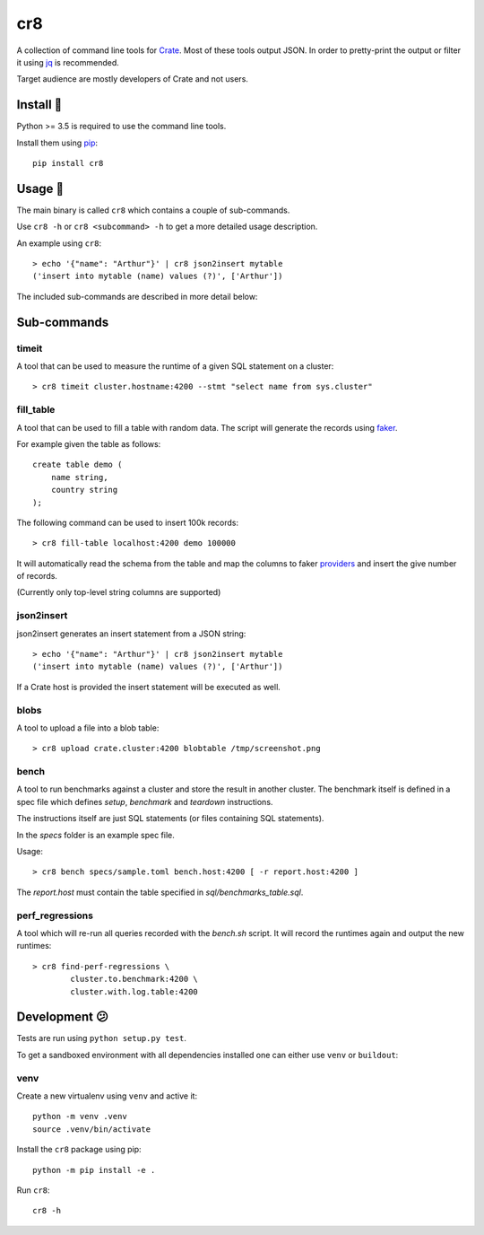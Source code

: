 ===
cr8
===

.. image:: https://travis-ci.org/mfussenegger/cr8.svg?branch=master
    :target: https://travis-ci.org/mfussenegger/cr8
    :alt: travis-ci

.. image:: https://img.shields.io/pypi/wheel/cr8.svg
    :target: https://pypi.python.org/pypi/cr8/
    :alt: Wheel

.. image:: https://img.shields.io/pypi/v/cr8.svg
   :target: https://pypi.python.org/pypi/cr8/
   :alt: PyPI Version

.. image:: https://img.shields.io/pypi/pyversions/cr8.svg
   :target: https://pypi.python.org/pypi/cr8/
   :alt: Python Version

A collection of command line tools for `Crate <https://github.com/crate/crate>`_.
Most of these tools output JSON. In order to pretty-print the output or filter
it using `jq`_  is recommended.

Target audience are mostly developers of Crate and not users.

Install 💾
==========

Python >= 3.5 is required to use the command line tools.

Install them using `pip <https://pip.pypa.io/en/stable/>`_::

    pip install cr8

Usage 🎠
========

The main binary is called ``cr8`` which contains a couple of sub-commands.

Use ``cr8 -h`` or ``cr8 <subcommand> -h`` to get a more detailed usage
description.

An example using ``cr8``::

    > echo '{"name": "Arthur"}' | cr8 json2insert mytable
    ('insert into mytable (name) values (?)', ['Arthur'])

The included sub-commands are described in more detail below:

Sub-commands
============

timeit
------

A tool that can be used to measure the runtime of a given SQL statement on a
cluster::

    > cr8 timeit cluster.hostname:4200 --stmt "select name from sys.cluster"

fill_table
----------

A tool that can be used to fill a table with random data. The script will
generate the records using `faker <https://github.com/joke2k/faker>`_.

For example given the table as follows::

    create table demo (
        name string,
        country string
    );

The following command can be used to insert 100k records::

    > cr8 fill-table localhost:4200 demo 100000

It will automatically read the schema from the table and map the columns to
faker `providers
<http://fake-factory.readthedocs.org/en/latest/providers.html>`_ and insert the
give number of records.

(Currently only top-level string columns are supported)

json2insert
-----------

json2insert generates an insert statement from a JSON string::

    > echo '{"name": "Arthur"}' | cr8 json2insert mytable
    ('insert into mytable (name) values (?)', ['Arthur'])

If a Crate host is provided the insert statement will be executed as well.

blobs
------

A tool to upload a file into a blob table::

    > cr8 upload crate.cluster:4200 blobtable /tmp/screenshot.png

bench
-----

A tool to run benchmarks against a cluster and store the result in another
cluster. The benchmark itself is defined in a spec file which defines `setup`,
`benchmark` and `teardown` instructions.

The instructions itself are just SQL statements (or files containing SQL
statements).

In the `specs` folder is an example spec file.

Usage::

    > cr8 bench specs/sample.toml bench.host:4200 [ -r report.host:4200 ]


The `report.host` must contain the table specified in `sql/benchmarks_table.sql`.

perf_regressions
----------------

A tool which will re-run all queries recorded with the `bench.sh` script. It
will record the runtimes again and output the new runtimes::

    > cr8 find-perf-regressions \
            cluster.to.benchmark:4200 \
            cluster.with.log.table:4200

Development 😕
==============

Tests are run using ``python setup.py test``.

To get a sandboxed environment with all dependencies installed one can either
use ``venv`` or ``buildout``:

venv
----

Create a new virtualenv using ``venv`` and active it::

    python -m venv .venv
    source .venv/bin/activate

Install the ``cr8`` package using pip::

    python -m pip install -e .

Run ``cr8``::

    cr8 -h

.. _jq: https://stedolan.github.io/jq/
